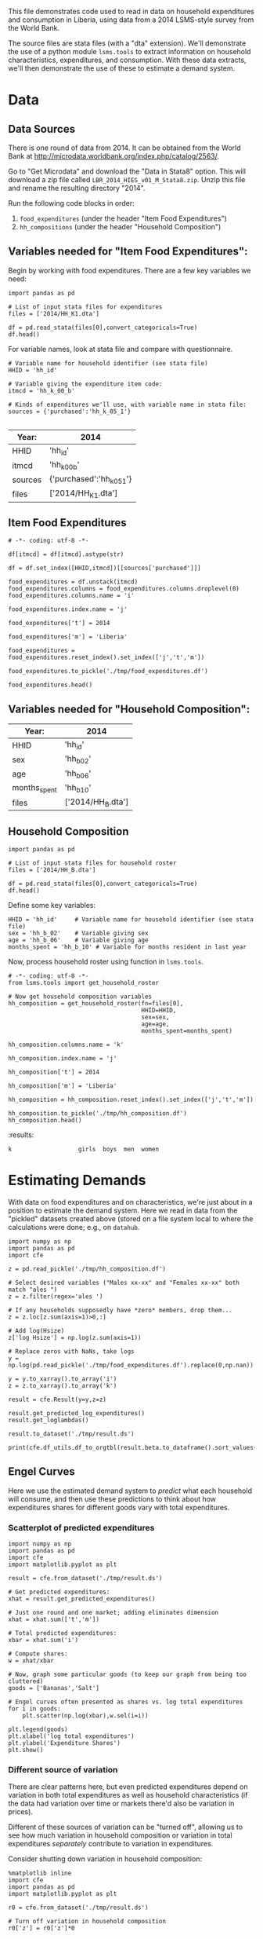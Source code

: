 This file demonstrates code used to read in data on household
expenditures and consumption in Liberia, using data from a 2014
LSMS-style survey from the World Bank.

The source files are stata files (with a "dta" extension).  We'll
demonstrate the use of a python module =lsms.tools= to extract
information on household characteristics, expenditures, and
consumption.  With these data extracts, we'll then demonstrate the use
of these to estimate a demand system.

* Data
** Data Sources
 There is one round of data from 2014.
 It can be obtained from the World Bank at
 http://microdata.worldbank.org/index.php/catalog/2563/.

 Go to "Get Microdata" and download the "Data in Stata8" option.
 This will download a zip file called
 =LBR_2014_HIES_v01_M_Stata8.zip=. Unzip this file and rename the
 resulting directory "2014". 

 Run the following code blocks in order:
   1. =food_expenditures= (under the header "Item Food Expenditures")
   2. =hh_compositions= (under the header "Household Composition")

** Variables needed for "Item Food Expenditures":
    Begin by working with food expenditures.  There are a few key
    variables we need:
 #+begin_src ipython :tangle testfood.py
import pandas as pd

# List of input stata files for expenditures
files = ['2014/HH_K1.dta']

df = pd.read_stata(files[0],convert_categoricals=True)
df.head()
 #+end_src


 For variable names, look at stata file and compare with questionnaire.

 #+begin_src ipython :tangle testfood.py
# Variable name for household identifier (see stata file)
HHID = 'hh_id'

# Variable giving the expenditure item code:
itmcd = 'hh_k_00_b'

# Kinds of expenditures we'll use, with variable name in stata file:
sources = {'purchased':'hh_k_05_1'}

 #+end_src


 #+NAME: foodExp
 | Year:   | 2014                      |
 |---------+---------------------------|
 | HHID    | 'hh_id'                   |
 | itmcd   | 'hh_k_00_b'               |
 | sources | {'purchased':'hh_k_05_1'} |
 | files   | ['2014/HH_K1.dta']        |

** Item Food Expenditures 
 #+name: food_expenditures
 #+BEGIN_SRC ipython :noweb no-export :results output table :tangle testfood.py 
# -*- coding: utf-8 -*-

df[itmcd] = df[itmcd].astype(str)

df = df.set_index([HHID,itmcd])[[sources['purchased']]]

food_expenditures = df.unstack(itmcd)
food_expenditures.columns = food_expenditures.columns.droplevel(0)
food_expenditures.columns.name = 'i'

food_expenditures.index.name = 'j'

food_expenditures['t'] = 2014

food_expenditures['m'] = 'Liberia'

food_expenditures = food_expenditures.reset_index().set_index(['j','t','m'])

food_expenditures.to_pickle('./tmp/food_expenditures.df')

food_expenditures.head()
 #+END_SRC


** Variables needed for "Household Composition":
 #+NAME: HHComp
 | Year:            | 2014              |
 |------------------+-------------------|
 | HHID             | 'hh_id'           |
 | sex              | 'hh_b_02'         |
 | age              | 'hh_b_06'         |
 | months_spent     | 'hh_b_10'         |
 | files            | ['2014/HH_B.dta'] |

** Household Composition
 #+begin_src ipython :tangle testcomp.py
import pandas as pd

# List of input stata files for household roster
files = ['2014/HH_B.dta']

df = pd.read_stata(files[0],convert_categoricals=True)
df.head()
 #+end_src


 Define some key variables:
 #+begin_src ipython :tangle testcomp.py
HHID = 'hh_id'     # Variable name for household identifier (see stata file)
sex = 'hh_b_02'    # Variable giving sex
age = 'hh_b_06'    # Variable giving age
months_spent = 'hh_b_10' # Variable for months resident in last year
 #+end_src

 Now, process household roster using function in =lsms.tools=.
 #+name: hh_compositions
 #+BEGIN_SRC ipython :noweb no-export :results output table :tangle testcomp.py
# -*- coding: utf-8 -*-
from lsms.tools import get_household_roster

# Now get household composition variables
hh_composition = get_household_roster(fn=files[0],
                                      HHID=HHID,
                                      sex=sex,
                                      age=age,
                                      months_spent=months_spent)

hh_composition.columns.name = 'k'

hh_composition.index.name = 'j'

hh_composition['t'] = 2014

hh_composition['m'] = 'Liberia'

hh_composition = hh_composition.reset_index().set_index(['j','t','m'])

hh_composition.to_pickle('./tmp/hh_composition.df')
hh_composition.head()
 #+END_SRC

 #+results: hh_compositions
 :results:
 # Out[4]:
 # text/plain
 : k                   girls  boys  men  women  




* Estimating Demands

With data on food expenditures and on characteristics, we're just
about in a position to estimate the demand system.  Here we read in
data from the "pickled" datasets created above (stored on a file
system local to where the calculations were done; e.g., on =datahub=.

#+begin_src ipython :results raw table :tangle testest.py
import numpy as np
import pandas as pd
import cfe

z = pd.read_pickle('./tmp/hh_composition.df')

# Select desired variables ("Males xx-xx" and "Females xx-xx" both match "ales ")
z = z.filter(regex='ales ')

# If any households supposedly have *zero* members, drop them...
z = z.loc[z.sum(axis=1)>0,:]

# Add log(Hsize)
z['log Hsize'] = np.log(z.sum(axis=1))

# Replace zeros with NaNs, take logs
y = np.log(pd.read_pickle('./tmp/food_expenditures.df').replace(0,np.nan))

y = y.to_xarray().to_array('i')
z = z.to_xarray().to_array('k')

result = cfe.Result(y=y,z=z)

result.get_predicted_log_expenditures()
result.get_loglambdas()

result.to_dataset('./tmp/result.ds')

print(cfe.df_utils.df_to_orgtbl(result.beta.to_dataframe().sort_values('beta')))
#+end_src

** Engel Curves

Here we use the estimated demand system to /predict/ what each
household will consume, and then use these predictions to think about
how expenditures shares for different goods vary with total
expenditures.

*** Scatterplot of predicted expenditures
#+begin_src ipython :results raw table :tangle testengel.py
import numpy as np
import pandas as pd
import cfe
import matplotlib.pyplot as plt

result = cfe.from_dataset('./tmp/result.ds')

# Get predicted expenditures:
xhat = result.get_predicted_expenditures()

# Just one round and one market; adding eliminates dimension
xhat = xhat.sum(['t','m'])

# Total predicted expenditures:
xbar = xhat.sum('i')

# Compute shares:
w = xhat/xbar

# Now, graph some particular goods (to keep our graph from being too cluttered)
goods = ['Bananas','Salt']

# Engel curves often presented as shares vs. log total expenditures
for i in goods:
    plt.scatter(np.log(xbar),w.sel(i=i))

plt.legend(goods)
plt.xlabel('log total expenditures')
plt.ylabel('Expenditure Shares')
plt.show()
 #+end_src


*** Different source of variation
 There are clear patterns here, but even predicted expenditures depend
 on variation in both total expenditures as well as household
 characteristics (if the data had variation over time or markets
 there'd also be variation in prices).  

 Different of these sources of variation can be "turned off", allowing
 us to see how much variation in household composition or variation in
 total expenditures /separately/ contribute to variation in
 expenditures.

 Consider shutting down variation in household composition:
#+begin_src ipython
%matplotlib inline
import cfe
import pandas as pd
import matplotlib.pyplot as plt

r0 = cfe.from_dataset('./tmp/result.ds')

# Turn off variation in household composition
r0['z'] = r0['z']*0

# Get predicted expenditures:
xhat = r0.get_predicted_expenditures()

# Just one round and one market; adding eliminates dimension
xhat = xhat.sum(['t','m'])

# Total predicted expenditures:
xbar = xhat.sum('i')

# Compute shares:
w = xhat/xbar

# Now, graph some particular goods (to keep our graph from being too cluttered)
goods = ['Bananas','Salt']

# Engel curves often presented as shares vs. log total expenditures
for i in goods:
    plt.scatter(np.log(xbar),w.sel(i=i))

plt.legend(goods)
plt.show()
#+end_src

It could also be interesting to shut down variation in resources
(i.e., via the \log\lambda):

#+begin_src ipython
%matplotlib inline
import cfe
import pandas as pd
import matplotlib.pyplot as plt

r1 = cfe.from_dataset('./tmp/result.ds')

# Turn off variation in household composition
r1['loglambdas'] = r1['loglambdas']*0

# Get predicted expenditures:
xhat = r1.get_predicted_expenditures()

# Just one round and one market; adding eliminates dimension
xhat = xhat.sum(['t','m'])

# Total predicted expenditures:
xbar = xhat.sum('i')

# Compute shares:
w = xhat/xbar

# Now, graph some particular goods (to keep our graph from being too cluttered)
goods = ['Bananas','Salt']

# Engel curves often presented as shares vs. log total expenditures
for i in goods:
    plt.scatter(np.log(xbar),w.sel(i=i))

plt.legend(goods)
plt.show()
#+end_src


